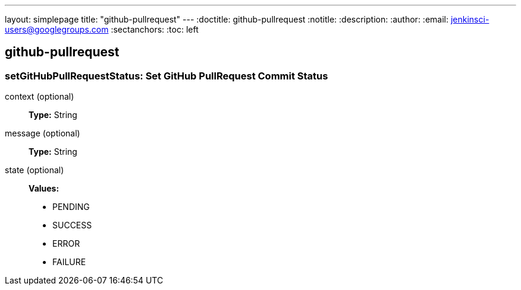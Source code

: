 ---
layout: simplepage
title: "github-pullrequest"
---
:doctitle: github-pullrequest
:notitle:
:description:
:author:
:email: jenkinsci-users@googlegroups.com
:sectanchors:
:toc: left

== github-pullrequest

=== +setGitHubPullRequestStatus+: Set GitHub PullRequest Commit Status
====

====
+context+ (optional)::
+

*Type:* String


+message+ (optional)::
+

*Type:* String


+state+ (optional)::
+

*Values:*

* +PENDING+
* +SUCCESS+
* +ERROR+
* +FAILURE+




